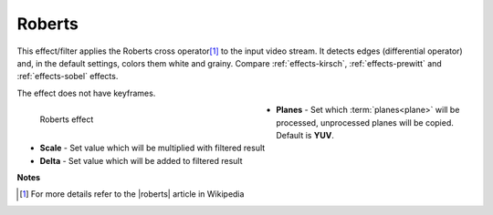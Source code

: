 .. meta::

   :description: Do your first steps with Kdenlive video editor, using roberts effect
   :keywords: KDE, Kdenlive, video editor, help, learn, easy, effects, filter, video effects, stylize, roberts

.. metadata-placeholder

   :authors: - Bernd Jordan (https://discuss.kde.org/u/berndmj)

   :license: Creative Commons License SA 4.0


.. |roberts| raw:: html

   <a href="https://en.wikipedia.org/wiki/Roberts_cross" target="_blank">Roberts Cross</a>


.. _effects-roberts:

Roberts
=======

This effect/filter applies the Roberts cross operator\ [1]_ to the input video stream. It detects edges (differential operator) and, in the default settings, colors them white and grainy. Compare :ref:`effects-kirsch`, :ref:`effects-prewitt` and :ref:`effects-sobel` effects.

The effect does not have keyframes.

.. figure:: /images/effects_and_compositions/kdenlive2304_effects-roberts.webp
   :width: 400px
   :figwidth: 400px
   :align: left
   :alt: kdenlive2304_effects-roberts

   Roberts effect

* **Planes** - Set which :term:`planes<plane>` will be processed, unprocessed planes will be copied. Default is **YUV**.

* **Scale** - Set value which will be multiplied with filtered result

* **Delta** - Set value which will be added to filtered result

.. rst-class:: clear-both


**Notes**

.. [1] For more details refer to the |roberts| article in Wikipedia

